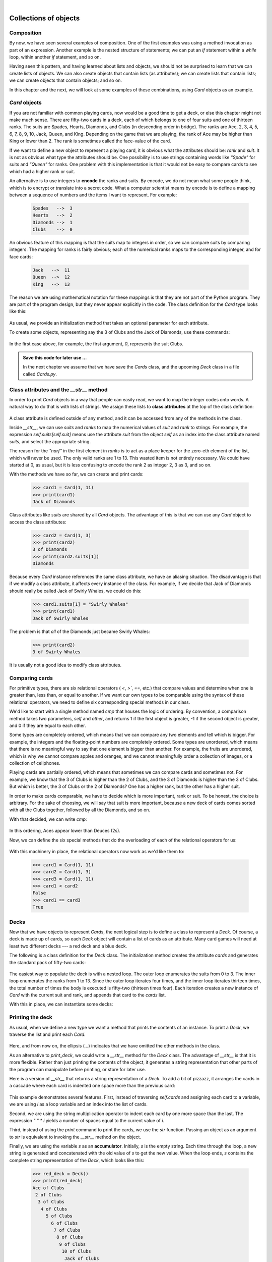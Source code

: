 ..  Copyright (C)  Peter Wentworth, Jeffrey Elkner, Allen B. Downey and Chris Meyers.
    Permission is granted to copy, distribute and/or modify this document
    under the terms of the GNU Free Documentation License, Version 1.3
    or any later version published by the Free Software Foundation;
    with Invariant Sections being Foreword, Preface, and Contributor List, no
    Front-Cover Texts, and no Back-Cover Texts.  A copy of the license is
    included in the section entitled "GNU Free Documentation License".
 
|
    
Collections of objects
======================


Composition
-----------

By now, we have seen several examples of composition. One of the first
examples was using a method invocation as part of an expression.  Another
example is the nested structure of statements; we can put an `if` statement
within a `while` loop, within another `if` statement, and so on.

Having seen this pattern, and having learned about lists and objects, we
should not be surprised to learn that we can create lists of objects. We can
also create objects that contain lists (as attributes); we can create lists
that contain lists; we can create objects that contain objects; and so on.

In this chapter and the next, we will look at some examples of these
combinations, using `Card` objects as an example.


`Card` objects
----------------

If you are not familiar with common playing cards, now would be a good time to
get a deck, or else this chapter might not make much sense.  There are
fifty-two cards in a deck, each of which belongs to one of four suits and one
of thirteen ranks. The suits are Spades, Hearts, Diamonds, and Clubs (in
descending order in bridge). The ranks are Ace, 2, 3, 4, 5, 6, 7, 8, 9, 10,
Jack, Queen, and King. Depending on the game that we are playing, the rank of
Ace may be higher than King or lower than 2.  
The rank is sometimes called the face-value of the card.

If we want to define a new object to represent a playing card, it is obvious
what the attributes should be: `rank` and `suit`. It is not as obvious what
type the attributes should be. One possibility is to use strings containing
words like `"Spade"` for suits and `"Queen"` for ranks. One problem with
this implementation is that it would not be easy to compare cards to see which
had a higher rank or suit.

An alternative is to use integers to **encode** the ranks and suits.  By
encode, we do not mean what some people think, which is to encrypt or translate
into a secret code. What a computer scientist means by encode is to define a
mapping between a sequence of numbers and the items I want to represent. For
example:

    .. sourcecode:: python3
        
        Spades   -->  3
        Hearts   -->  2
        Diamonds -->  1
        Clubs    -->  0

An obvious feature of this mapping is that the suits map to integers in order,
so we can compare suits by comparing integers. The mapping for ranks is fairly
obvious; each of the numerical ranks maps to the corresponding integer, and for
face cards:

    .. sourcecode:: python3
        
        Jack   -->  11
        Queen  -->  12
        King   -->  13

The reason we are using mathematical notation for these mappings is that they
are not part of the Python program. They are part of the program design, but
they never appear explicitly in the code. The class definition for the `Card`
type looks like this:

    .. sourcecode:: python3
        :linenos:
        
        class Card:
            def __init__(self, suit=0, rank=0):
                self.suit = suit
                self.rank = rank

As usual, we provide an initialization method that takes an optional parameter
for each attribute.

To create some objects, representing say the 3 of Clubs and the Jack of Diamonds, use these commands:

    .. sourcecode:: python3
        :linenos:
        
        three_of_clubs = Card(0, 3)
        card1 = Card(1, 11)

In the first case above, for example, the first argument, `0`, represents the suit Clubs.


.. admonition::  Save this code for later use ...

    In the next chapter we assume that we have save the `Cards` class, 
    and the upcoming `Deck` class in a file called `Cards.py`. 


Class attributes and the `__str__` method
-------------------------------------------

In order to print `Card` objects in a way that people can easily read, we
want to map the integer codes onto words. A natural way to do that is with
lists of strings. We assign these lists to **class attributes** at the top of
the class definition:

    .. sourcecode:: python3
        :linenos:
        
        class Card:
            suits = ["Clubs", "Diamonds", "Hearts", "Spades"]
            ranks = ["narf", "Ace", "2", "3", "4", "5", "6", "7",
                     "8", "9", "10", "Jack", "Queen", "King"]

            def __init__(self, suit=0, rank=0):
                self.suit = suit
                self.rank = rank
           
            def __str__(self):
                return (self.ranks[self.rank] + " of " + self.suits[self.suit])

A class attribute is defined outside of any method, and it can be accessed from
any of the methods in the class. 

Inside `__str__`, we can use `suits` and `ranks` to map the numerical
values of `suit` and `rank` to strings. For example, the expression
`self.suits[self.suit]` means use the attribute `suit` from the object
`self` as an index into the class attribute named `suits`, and select the
appropriate string.

The reason for the `"narf"` in the first element in `ranks` is to act as a
place keeper for the zero-eth element of the list, which will never be used.
The only valid ranks are 1 to 13. This wasted item is not entirely necessary.
We could have started at 0, as usual, but it is less confusing to encode the
rank 2 as integer 2, 3 as 3, and so on.

With the methods we have so far, we can create and print cards:

    .. sourcecode:: python3
        
        >>> card1 = Card(1, 11)
        >>> print(card1)
        Jack of Diamonds

Class attributes like `suits` are shared by all `Card` objects. The
advantage of this is that we can use any `Card` object to access the class
attributes:

    .. sourcecode:: python3
        
        >>> card2 = Card(1, 3)
        >>> print(card2)
        3 of Diamonds
        >>> print(card2.suits[1])
        Diamonds

Because every `Card` instance references the same class attribute, we have an
aliasing situation.  The disadvantage is that if we modify a class attribute, it affects every
instance of the class. For example, if we decide that Jack of Diamonds should
really be called Jack of Swirly Whales, we could do this:

    .. sourcecode:: python3
        
        >>> card1.suits[1] = "Swirly Whales"
        >>> print(card1)
        Jack of Swirly Whales

The problem is that *all* of the Diamonds just became Swirly Whales:

    .. sourcecode:: python3
        
        >>> print(card2)
        3 of Swirly Whales

It is usually not a good idea to modify class attributes.


Comparing cards
---------------

For primitive types, there are six relational operators ( `<`, `>``, `==`,
etc.) that compare values and determine when one is greater than, less than, or
equal to another.   If we want our own types to be comparable using the syntax
of these relational operators, we need to define six corresponding special methods
in our class.

We'd like to start with a single method named `cmp` that houses the logic of ordering.
By convention, a comparison method takes two parameters, `self` and `other`, 
and returns 1 if the first object is greater, -1 if the second object is greater, 
and 0 if they are equal to each other.

Some types are completely ordered, which means that we can compare any two
elements and tell which is bigger. For example, the integers and the
floating-point numbers are completely ordered. Some types are unordered, which
means that there is no meaningful way to say that one element is bigger than
another. For example, the fruits are unordered, which is why we cannot compare
apples and oranges, and we cannot meaningfully order a collection of images, 
or a collection of cellphones.

Playing cards are partially ordered, which means that sometimes we
can compare cards and sometimes not. For example, we know that the 3 of Clubs
is higher than the 2 of Clubs, and the 3 of Diamonds is higher than the 3 of
Clubs. But which is better, the 3 of Clubs or the 2 of Diamonds? One has a
higher rank, but the other has a higher suit.

In order to make cards comparable, we have to decide which is more important,
rank or suit. To be honest, the choice is arbitrary. For the sake of choosing,
we will say that suit is more important, because a new deck of cards comes
sorted with all the Clubs together, followed by all the Diamonds, and so on.

With that decided, we can write `cmp`:

    .. sourcecode:: python3
        :linenos:
        
        def cmp(self, other):
            # Check the suits
            if self.suit > other.suit: return 1
            if self.suit < other.suit: return -1
            # Suits are the same... check ranks
            if self.rank > other.rank: return 1
            if self.rank < other.rank: return -1
            # Ranks are the same... it's a tie
            return 0

In this ordering, Aces appear lower than Deuces (2s).

Now, we can define the six special methods that do the
overloading of each of the relational operators for us:

    .. sourcecode:: python3
        :linenos:
        
        def __eq__(self, other):
            return self.cmp(other) == 0

        def __le__(self, other):
            return self.cmp(other) <= 0

        def __ge__(self, other):
            return self.cmp(other) >= 0

        def __gt__(self, other):
            return self.cmp(other) > 0

        def __lt__(self, other):
            return self.cmp(other) < 0

        def __ne__(self, other):
            return self.cmp(other) != 0        

With this machinery in place, the relational operators now work as we'd like them to:

    .. sourcecode:: pycon

       >>> card1 = Card(1, 11)
       >>> card2 = Card(1, 3)
       >>> card3 = Card(1, 11)
       >>> card1 < card2
       False
       >>> card1 == card3
       True


Decks
-----

Now that we have objects to represent `Card`\s, the next logical step is to
define a class to represent a `Deck`. Of course, a deck is made up of cards,
so each `Deck` object will contain a list of cards as an attribute.  Many card
games will need at least two different decks --- a red deck and a blue deck.

The following is a class definition for the `Deck` class. The initialization
method creates the attribute `cards` and generates the standard pack of
fifty-two cards:

    .. sourcecode:: python3
        :linenos:
        
        class Deck:
            def __init__(self):
                self.cards = []
                for suit in range(4):
                    for rank in range(1, 14):
                        self.cards.append(Card(suit, rank))

The easiest way to populate the deck is with a nested loop. The outer loop
enumerates the suits from 0 to 3. The inner loop enumerates the ranks from 1 to
13. Since the outer loop iterates four times, and the inner loop iterates
thirteen times, the total number of times the body is executed is fifty-two
(thirteen times four). Each iteration creates a new instance of `Card` with
the current suit and rank, and appends that card to the `cards` list.

With this in place, we can instantiate some decks:

    .. sourcecode:: python3
        :linenos:
        
        red_deck = Deck()
        blue_deck = Deck()


Printing the deck
-----------------

As usual, when we define a new type we want a method that prints the
contents of an instance. To print a `Deck`, we traverse the list and print each
`Card`:

    .. sourcecode:: python3
        :linenos:
        
        class Deck:
            ...
            def print_deck(self):
                for card in self.cards:
                    print(card)

Here, and from now on, the ellipsis (`...`) indicates that we have omitted
the other methods in the class.

As an alternative to `print_deck`, we could write a `__str__` method for
the `Deck` class. The advantage of `__str__` is that it is more flexible.
Rather than just printing the contents of the object, it generates a string
representation that other parts of the program can manipulate before printing,
or store for later use.

Here is a version of `__str__` that returns a string representation of a
`Deck`. To add a bit of pizzazz, it arranges the cards in a cascade where
each card is indented one space more than the previous card:

    .. sourcecode:: python3
        :linenos:
        
        class Deck:
            ...
            def __str__(self):
                s = ""
                for i in range(len(self.cards)):
                    s = s + " " * i + str(self.cards[i]) + "\n"
                return s


This example demonstrates several features. First, instead of traversing
`self.cards` and assigning each card to a variable, we are using `i` as a
loop variable and an index into the list of cards.

Second, we are using the string multiplication operator to indent each card by
one more space than the last. The expression `" " * i` yields a number of
spaces equal to the current value of `i`.

Third, instead of using the `print` command to print the cards, we use the
`str` function. Passing an object as an argument to `str` is equivalent to
invoking the `__str__` method on the object.

Finally, we are using the variable `s` as an **accumulator**.  Initially,
`s` is the empty string. Each time through the loop, a new string is
generated and concatenated with the old value of `s` to get the new value.
When the loop ends, `s` contains the complete string representation of the
`Deck`, which looks like this:

    .. sourcecode:: python3
        
        >>> red_deck = Deck()
        >>> print(red_deck)
        Ace of Clubs
         2 of Clubs
          3 of Clubs
           4 of Clubs
             5 of Clubs
               6 of Clubs
                7 of Clubs
                 8 of Clubs
                  9 of Clubs
                   10 of Clubs
                    Jack of Clubs
                     Queen of Clubs
                      King of Clubs
                       Ace of Diamonds
                        2 of Diamonds
                         ...
                          

And so on. Even though the result appears on 52 lines, it is one long string
that contains newlines.


Shuffling the deck
------------------

If a deck is perfectly shuffled, then any card is equally likely to appear
anywhere in the deck, and any location in the deck is equally likely to contain
any card.

To shuffle the deck, we will use the `randrange` function from the `random`
module. With two integer arguments, `a` and `b``, `randrange` chooses a
random integer in the range `a <= x < b`. Since the upper bound is strictly
less than `b`, we can use the length of a list as the second parameter, and
we are guaranteed to get a legal index. For example, if `rng` has already
been instantiated as a random number source, this expression chooses
the index of a random card in a deck:

    .. sourcecode:: python3
        :linenos:
        
        rng.randrange(0, len(self.cards))

An easy way to shuffle the deck is by traversing the cards and swapping each
card with a randomly chosen one. It is possible that the card will be swapped
with itself, but that is fine. In fact, if we precluded that possibility, the
order of the cards would be less than entirely random:

    .. sourcecode:: python3
        :linenos:
        
        class Deck:
            ...
            def shuffle(self):
                import random      
                rng = random.Random()        # Create a random generator
                num_cards = len(self.cards)
                for i in range(num_cards):
                    j = rng.randrange(i, num_cards)
                    (self.cards[i], self.cards[j]) = (self.cards[j], self.cards[i])

Rather than assume that there are fifty-two cards in the deck, we get the
actual length of the list and store it in `num_cards`.

For each card in the deck, we choose a random card from among the cards that
haven't been shuffled yet. Then we swap the current card (`i`) with the
selected card (`j`). To swap the cards we use a tuple assignment:

    .. sourcecode:: python3
        :linenos:
        
        (self.cards[i], self.cards[j]) = (self.cards[j], self.cards[i])
    
While this is a good shuffling method, a random number generator object also
has a `shuffle` method that can shuffle elements in a list, in place.
So we could rewrite this function to use the one provided for us:     
    
    .. sourcecode:: python3
        :linenos:
        
        class Deck:
            ...
            def shuffle(self):
                import random
                rng = random.Random()        # Create a random generator
                rng.shuffle(self.cards)      # uUse its shuffle method
            

Removing and dealing cards
--------------------------

Another method that would be useful for the `Deck` class is `remove`,
which takes a card as a parameter, removes it, and returns `True` if
the card was in the deck and `False` otherwise:

    .. sourcecode:: python3
        :linenos:

        
        class Deck:
            ...
            def remove(self, card):
                if card in self.cards:
                    self.cards.remove(card)
                    return True 
                else:
                    return False 


The `in` operator returns `True` if the first operand is in the second. 
If the first operand is an object, Python uses
the object's `__eq__` method to determine equality with items in the list.
Since the `__eq__` we provided in the `Card` class checks for deep equality, the
`remove` method checks for deep equality.

To deal cards, we want to remove and return the top card. The list method
`pop` provides a convenient way to do that:

    .. sourcecode:: python3
        :linenos:
        
        class Deck:
            ...
            def pop(self):
                return self.cards.pop()

Actually, `pop` removes the *last* card in the list, so we are in effect
dealing from the bottom of the deck.

One more operation that we are likely to want is the Boolean function
`is_empty`, which returns `True` if the deck contains no cards:

    .. sourcecode:: python3
        :linenos:
        
        class Deck:
            ...
            def is_empty(self):
                return self.cards == []


Glossary
--------

.. glossary::

    encode
        To represent one type of value using another type of value by
        constructing a mapping between them.

    class attribute
        A variable that is defined inside a class definition but outside any
        method. Class attributes are accessible from any method in the class
        and are shared by all instances of the class.

    accumulator
        A variable used in a loop to accumulate a series of values, such as by
        concatenating them onto a string or adding them to a running sum.


Exercises
---------

#. Modify `cmp` so that Aces are ranked higher than Kings.
